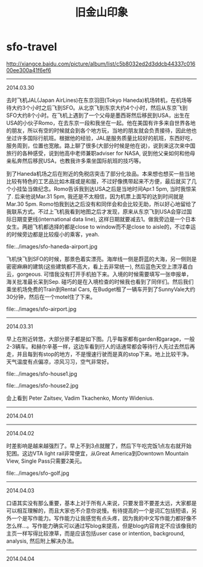 * sfo-travel
#+TITLE: 旧金山印象

http://xiangce.baidu.com/picture/album/list/c5b8032ed2d3ddcb44337c01600ee300a41f6ef6

-----
2014.03.30

去时飞机JAL(Japan AirLines)在东京羽田(Tokyo Haneda)机场转机，在机场等待大约3个小时之后飞到SFO。从北京飞到东京大约4个小时，然后从东京飞到SFO大约8个小时。在飞机上遇到了一个父母是墨西哥然后移民到USA，出生在USA的小伙子Romo，在去东京一段和我坐在一起。他在美国有许多来自世界各地的朋友，所以有空的时候就会到各个地方玩，当地的朋友就会负责接待，因此他也坐过许多国际行航班。根据他的经验，JAL是服务质量比较好的航班，东西好吃，服务周到，位置也宽敞。路上聊了很多(大部分时候是他在说)，说到来这次来中国旅行的各种感受，说到他高中老师兼职adviser for NASA, 说到他父亲如何和他母亲私奔然后移民USA，也教我许多乘坐国际航班的技巧等。

到了Haneda机场之后在附近的免税店突击了部分化妆品。本来想也想买一些当地比较有特色的工艺品比如木屐或是和服，不过好像携带起来不方便，最后就买了几个小挂坠当做纪念。Romo告诉我到达USA之后是当地时间Apr.1 5pm, 当时我惊呆了. 后来他说Mar.31 5pm, 我还是不太相信，因为机票上面写的达到时间就是Mar.30 5pm. Romo怕我到达之后没有和同伴会和会比较无助，所以好心地留给了我联系方式。不过上飞机我看到地图之后才发现，原来从东京飞到USA会穿过国际日期变更线(international data line), 这样日期就要减去1。做我旁边是一个日本女生。两趟飞机都选择的都是close to window而不是close to aisle的，不过幸运的时候旁边都是比较瘦小的乘客，yeah. 

file:../images/sfo-haneda-airport.jpg

飞机快飞到SFO的时候，那景色着实漂亮。海岸线一侧是蔚蓝的大海，另一侧则是密密麻麻的建筑(这些建筑都不高大，看上去非常统一), 然后蓝色天空上漂浮着白云，gorgeous. 可惜我没有打开手机拍下来。入境的时候需要填写一张申报单，海关批准最长呆到Sep. 碰巧的是在入境检查的时候我也看到了同伴们。然后我们乘坐机场免费的Train到Rental Cars, 在Budget租了一辆车开到了SunnyVale大约30分钟，然后在一个motel住了下来。

file:../images/sfo-airport.jpg

-----
2014.03.31

早上在附近转悠，大部分房子都是如下图。几乎每家都有garden和garage，一般2-3辆车。和赫尔辛基一样，这边车看到行人的话通常都会等待行人先过去然后再走，并且每到有stop的地方，不是慢速行驶而是真的stop下来。地上比较干净。天气温度有点偏凉，凉风习习，空气非常好。

file:../images/sfo-house1.jpg

file:../images/sfo-house2.jpg

会上看到 Peter Zaitsev, Vadim Tkachenko, Monty Widenius.

-----
2014.04.01

-----
2014.04.02

时差影响是越来越强烈了。早上不到3点就醒了，然后下午吃完饭1点左右就开始犯困。这边VTA light rail非常便宜，从Great America到Downtown Mountain View, Single Pass只需要2美元。

file:../images/sfo-golf.jpg

-----
2014.04.03

口语其实没有那么重要，基本上对于所有人来说，只要发音不要差太远，大家都是可以相互理解的，而且大家也不介意你说慢。有待提高的一个是词汇包括短语，另外一个是写作能力。写作能力让我感觉有点头疼，因为我的中文写作能力都好像不怎么样...。写作能力确实可以通过写blog来提高，但是blog内容肯定不应该像我的主页一样写得比较潦草，而是应该包括user case or intention, background, analysis, 然后附上解决办法。

-----
2014.04.04
